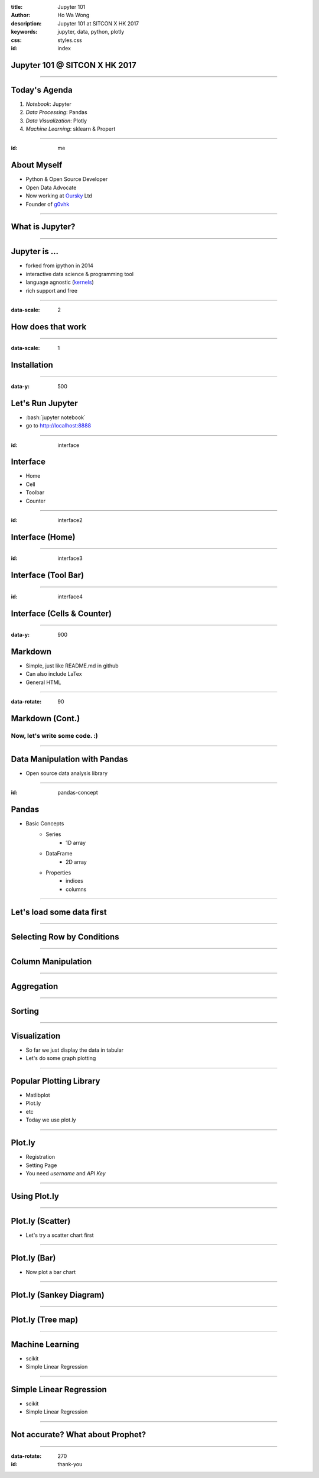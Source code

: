 :title: Jupyter 101
:author: Ho Wa Wong
:description: Jupyter 101 at SITCON X HK 2017
:keywords: jupyter, data, python, plotly
:css: styles.css
:id: index

Jupyter 101 @ SITCON X HK 2017
==============================


.. raw:: html

  <p>
  Wong Ho Wa<br/>
  howa.wong@gmail.com<br/>
  2 Oct, 2017<br/>
  </p>

----


Today's Agenda
==============

1. *Notebook*: Jupyter
2. *Data Processing*: Pandas
3. *Data Visualization*: Plotly
4. *Machine Learning*: sklearn & Propert

----

:id: me

About Myself
============


.. _g0vhk: http://g0vhk.io
.. _oursky: http://oursky.com

* Python & Open Source Developer
* Open Data Advocate
* Now working at Oursky_ Ltd
* Founder of g0vhk_

.. image:: images/me.jpg


----

What is Jupyter?
================

.. image:: images/jupyter-sq-text.svg
   :width: 500
   :height: 500

----


.. _kernels: https://github.com/jupyter/jupyter/wiki/jupyter-kernels

Jupyter is ...
==============

* forked from ipython in 2014
* interactive data science & programming tool
* language agnostic (kernels_)
* rich support and free



----

:data-scale: 2

How does that work
==================

.. image:: images/jupyter.png



----

:data-scale: 1

.. role:: bash(code)
   :language: bash

Installation
============


.. raw:: html

  <pre>
    <code class="bash">
       python3 -mvenv ./env
       source ./env/bin/activate
       pip install -r requirements.txt
     </code>
  </pre>

----


:data-y: 500

Let's Run Jupyter 
=================
* :bash:`jupyter notebook`
* go to http://localhost:8888


----

:id: interface

Interface
=========

* Home
* Cell
* Toolbar
* Counter

.. image:: images/sample_ui.png

----

:id: interface2

Interface (Home)
================
.. image:: images/home.png



----

:id: interface3

Interface (Tool Bar)
====================

.. image:: images/toolbar.png



----

:id: interface4

Interface (Cells & Counter)
===========================


.. image:: images/cells.png






----

:data-y: 900

Markdown
================

* Simple, just like README.md in github
* Can also include LaTex
* General HTML

----


:data-rotate: 90

Markdown (Cont.)
================

Now, let's write some code. :)
------------------------------

----

Data Manipulation with Pandas
=============================

.. image:: http://pandas.pydata.org/_static/pandas_logo.png

* Open source data analysis library

----

:id: pandas-concept

Pandas
======
* Basic Concepts
    * Series
        * 1D array
    * DataFrame
        * 2D array
    * Properties
        * indices
        * columns


.. image:: images/sample_df.png

----

Let's load some data first
==========================

.. raw:: html

  <pre>
    <code class="python">
    import pandas as pd
    df = pd.read_csv('aapl.csv')
    df.head()
    df[0].count #Number of Rows
      </code>
  </pre>



----

Selecting Row by Conditions
===========================

.. raw:: html

  <pre>
    <code class="python">
    df2 = df[(df['Date'] >= '1999-01-01') 
             & (df['Date'] <= '1999-02-28')]
    df2.head()
      </code>
  </pre>

----

Column Manipulation
===================

.. raw:: html

  <pre>
    <code class="python">
    del df['Adj Close'] 
    df['year'] = pd.to_numeric(df['Date'].str[0:4])
      </code>
  </pre>


----

Aggregation
===========


----


Sorting
=======


.. raw:: html

  <pre>
    <code class="python">
    df = df.sort_values('Date')
    df = df.reset_index(drop = True)
      </code>
  </pre>



----

Visualization
=============

* So far we just display the data in tabular
* Let's do some graph plotting

----

Popular Plotting Library
========================
* Matlibplot
* Plot.ly
* etc
* Today we use plot.ly

----

Plot.ly
==========

* Registration
* Setting Page
* You need `username` and `API Key`

.. image:: images/api_key.png

----

Using Plot.ly
=============

.. raw:: html

    <pre>
        <code class="python">
        import plotly 
        plotly.tools.set_credentials_file(username='<USERNAME>', api_key='<API-KEY>')

        import plotly.plotly as py
        import plotly.graph_objs as go
        </code>
    </pre>   

----

Plot.ly (Scatter)
=================
* Let's try a scatter chart first


----

Plot.ly (Bar)
=================
* Now plot a bar chart



----


Plot.ly (Sankey Diagram)
========================



----


Plot.ly (Tree map)
========================



----


Machine Learning
================
* scikit
* Simple Linear Regression

----


Simple Linear Regression
========================
* scikit
* Simple Linear Regression


----

Not accurate? What about Prophet?
=================================



----

:data-rotate: 270
:id: thank-you

.. image:: images/thankyou.jpg

